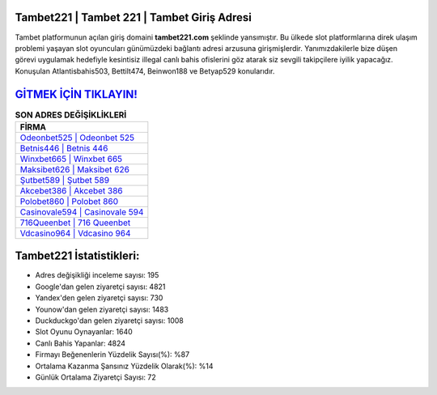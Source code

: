 ﻿Tambet221 | Tambet 221 | Tambet Giriş Adresi
===================================

.. image:: images/tambet-giris.jpg
   :width: 600
   
Tambet platformunun açılan giriş domaini **tambet221.com** şeklinde yansımıştır. Bu ülkede slot platformlarına direk ulaşım problemi yaşayan slot oyuncuları günümüzdeki bağlantı adresi arzusuna girişmişlerdir. Yanımızdakilerle bize düşen görevi uygulamak hedefiyle kesintisiz illegal canlı bahis ofislerini göz atarak siz sevgili takipçilere iyilik yapacağız. Konuşulan Atlantisbahis503, Bettilt474, Beinwon188 ve Betyap529 konularıdır.

`GİTMEK İÇİN TIKLAYIN! <https://uclck.me/gonow>`_
==============

.. list-table:: **SON ADRES DEĞİŞİKLİKLERİ**
   :widths: 100
   :header-rows: 1

   * - FİRMA
   * - `Odeonbet525 | Odeonbet 525 <odeonbet525-odeonbet-525-odeonbet-giris-adresi.html>`_
   * - `Betnis446 | Betnis 446 <betnis446-betnis-446-betnis-giris-adresi.html>`_
   * - `Winxbet665 | Winxbet 665 <winxbet665-winxbet-665-winxbet-giris-adresi.html>`_	 
   * - `Maksibet626 | Maksibet 626 <maksibet626-maksibet-626-maksibet-giris-adresi.html>`_	 
   * - `Şutbet589 | Şutbet 589 <sutbet589-sutbet-589-sutbet-giris-adresi.html>`_ 
   * - `Akcebet386 | Akcebet 386 <akcebet386-akcebet-386-akcebet-giris-adresi.html>`_
   * - `Polobet860 | Polobet 860 <polobet860-polobet-860-polobet-giris-adresi.html>`_	 
   * - `Casinovale594 | Casinovale 594 <casinovale594-casinovale-594-casinovale-giris-adresi.html>`_
   * - `716Queenbet | 716 Queenbet <716queenbet-716-queenbet-queenbet-giris-adresi.html>`_
   * - `Vdcasino964 | Vdcasino 964 <vdcasino964-vdcasino-964-vdcasino-giris-adresi.html>`_
	 
Tambet221 İstatistikleri:
===================================	 
* Adres değişikliği inceleme sayısı: 195
* Google'dan gelen ziyaretçi sayısı: 4821
* Yandex'den gelen ziyaretçi sayısı: 730
* Younow'dan gelen ziyaretçi sayısı: 1483
* Duckduckgo'dan gelen ziyaretçi sayısı: 1008
* Slot Oyunu Oynayanlar: 1640
* Canlı Bahis Yapanlar: 4824
* Firmayı Beğenenlerin Yüzdelik Sayısı(%): %87
* Ortalama Kazanma Şansınız Yüzdelik Olarak(%): %14
* Günlük Ortalama Ziyaretçi Sayısı: 72
